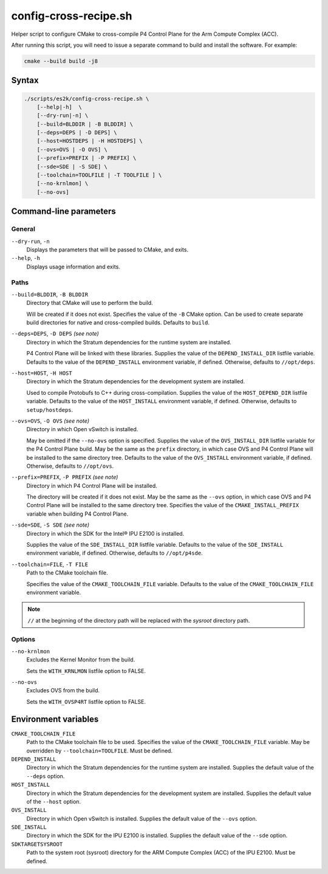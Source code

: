 .. Copyright 2023 Intel Corporation
   SPDX-License-Identifier: Apache 2.0

======================
config-cross-recipe.sh
======================

Helper script to configure CMake to cross-compile P4 Control Plane
for the Arm Compute Complex (ACC).

After running this script, you will need to issue a separate command
to build and install the software. For example:

.. code-block:: bash

   cmake --build build -j8

Syntax
======

.. code-block:: text

  ./scripts/es2k/config-cross-recipe.sh \
      [--help|-h]  \
      [--dry-run|-n] \
      [--build=BLDDIR | -B BLDDIR] \
      [--deps=DEPS | -D DEPS] \
      [--host=HOSTDEPS | -H HOSTDEPS] \
      [--ovs=OVS | -O OVS] \
      [--prefix=PREFIX | -P PREFIX] \
      [--sde=SDE | -S SDE] \
      [--toolchain=TOOLFILE | -T TOOLFILE ] \
      [--no-krnlmon] \
      [--no-ovs]

Command-line parameters
=======================

General
-------

``--dry-run``, ``-n``
  Displays the parameters that will be passed to CMake, and exits.

``--help``, ``-h``
  Displays usage information and exits.

Paths
-----

``--build=BLDDIR``, ``-B BLDDIR``
  Directory that CMake will use to perform the build.

  Will be created if it does not exist.
  Specifies the value of the ``-B`` CMake option.
  Can be used to create separate build directories for native and
  cross-compiled builds.
  Defaults to ``build``.

``--deps=DEPS``, ``-D DEPS`` *(see note)*
  Directory in which the Stratum dependencies for the runtime system
  are installed.
  
  P4 Control Plane will be linked with these libraries.
  Supplies the value of the ``DEPEND_INSTALL_DIR`` listfile variable.
  Defaults to the value of the ``DEPEND_INSTALL`` environment variable,
  if defined.
  Otherwise, defaults to ``//opt/deps``.

``--host=HOST``, ``-H HOST``
  Directory in which the Stratum dependencies for the development
  system are installed.

  Used to compile Protobufs to C++ during cross-compilation.
  Supplies the value of the ``HOST_DEPEND_DIR`` listfile variable.
  Defaults to the value of the ``HOST_INSTALL`` environment variable,
  if defined.
  Otherwise, defaults to ``setup/hostdeps``.

``--ovs=OVS``, ``-O OVS`` *(see note)*
  Directory in which Open vSwitch is installed.

  May be omitted if the ``--no-ovs`` option is specified.
  Supplies the value of the ``OVS_INSTALL_DIR`` listfile variable for
  the P4 Control Plane build.
  May be the same as the ``prefix`` directory, in which case OVS and
  P4 Control Plane will be installed to the same directory tree.
  Defaults to the value of the ``OVS_INSTALL`` environment variable,
  if defined.
  Otherwise, defaults to ``//opt/ovs``.

``--prefix=PREFIX``, ``-P PREFIX`` *(see note)*
  Directory in which P4 Control Plane will be installed.

  The directory will be created if it does not exist.
  May be the same as the ``--ovs`` option, in which case OVS and
  P4 Control Plane will be installed to the same directory tree.
  Specifies the value of the ``CMAKE_INSTALL_PREFIX`` variable when
  building P4 Control Plane.

``--sde=SDE``, ``-S SDE`` *(see note)*
  Directory in which the SDK for the Intel® IPU E2100 is installed.

  Supplies the value of the ``SDE_INSTALL_DIR`` listfile variable.
  Defaults to the value of the ``SDE_INSTALL`` environment variable,
  if defined.
  Otherwise, defaults to ``//opt/p4sde``.
  
``--toolchain=FILE``, ``-T FILE``
  Path to the CMake toolchain file.

  Specifies the value of the ``CMAKE_TOOLCHAIN_FILE`` variable.
  Defaults to the value of the ``CMAKE_TOOLCHAIN_FILE`` environment
  variable.

.. note::
  ``//`` at the beginning of the directory path will be replaced with
  the *sysroot* directory path.

Options
-------

``--no-krnlmon``
  Excludes the Kernel Monitor from the build.

  Sets the ``WITH_KRNLMON`` listfile option to FALSE.

``--no-ovs``
  Excludes OVS from the build.

  Sets the ``WITH_OVSP4RT`` listfile option to FALSE.

Environment variables
=====================

``CMAKE_TOOLCHAIN_FILE``
  Path to the CMake toolchain file to be used.
  Specifies the value of the ``CMAKE_TOOLCHAIN_FILE`` variable.
  May be overridden by ``--toolchain=TOOLFILE``.
  Must be defined.

``DEPEND_INSTALL``  
  Directory in which the Stratum dependencies for the runtime system
  are installed.
  Supplies the default value of the ``--deps`` option.

``HOST_INSTALL``
  Directory in which the Stratum dependencies for the development system
  are installed.
  Supplies the default value of the ``--host`` option.
  
``OVS_INSTALL``
  Directory in which Open vSwitch is installed.
  Supplies the default value of the ``--ovs`` option.

``SDE_INSTALL``
  Directory in which the SDK for the IPU E2100 is installed.
  Supplies the default value of the ``--sde`` option.

``SDKTARGETSYSROOT``
  Path to the system root (sysroot) directory for the ARM Compute Complex
  (ACC) of the IPU E2100.
  Must be defined.
